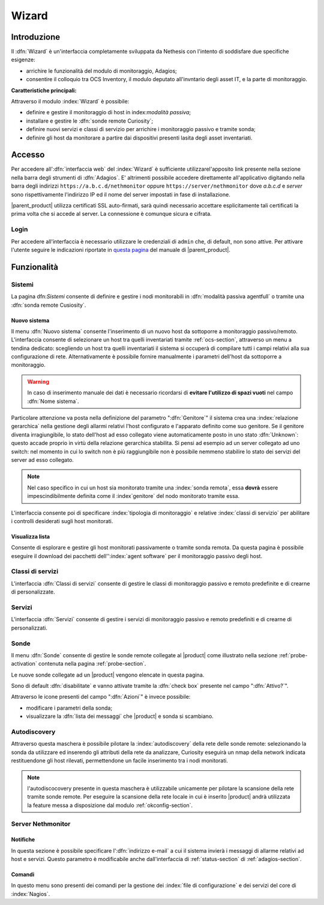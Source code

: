 .. index::
   single: Wizard

.. _wizard-section:

======
Wizard
======


Introduzione
============

Il :dfn:`Wizard` è un'interfaccia completamente sviluppata da Nethesis con l'intento di soddisfare 
due specifiche esigenze:

* arrichire le funzionalità del modulo di monitoraggio, Adagios;
* consentire il colloquio tra OCS Inventory, il modulo deputato all'invntario degli asset IT, e la parte di monitoraggio.

**Caratteristiche principali:**

Attraverso il modulo :index:`Wizard` è possibile:

* definire e gestire il monitoraggio di host in index:`modalità passiva`;
* installare e gestire le :dfn:`sonde remote Curiosity`;
* definire nuovi servizi e classi di servizio per arrichire i monitoraggio passivo e tramite sonda;
* definire gli host da monitorare a partire dai dispositivi presenti lasita degli asset inventariati.


Accesso
=======

Per accedere all':dfn:`interfaccia web` del :index:`Wizard` è sufficiente utilizzarel'apposito link presente nella sezione 
nella barra degli strumenti di :dfn:`Adagios`.
E' altrimenti possibile accedere direttamente all'applicativo digitando nella barra degli indirizzi ``https://a.b.c.d/nethmonitor`` 
oppure ``https://server/nethmonitor`` dove *a.b.c.d* e *server* sono rispettivamente l'indirizzo IP ed il nome del server 
impostati in fase di installazione.


|parent_product| utilizza certificati SSL auto-firmati, sarà quindi necessario accettare esplicitamente tali certificati 
la prima volta che si accede al server.
La connessione è comunque sicura e cifrata.

Login
-----

Per accedere all'interfaccia è necessario utilizzare le credenziali di ``admin`` che, di default,
non sono attive.
Per attivare l'utente seguire le indicazioni riportate in `questa pagina <http://nethserver.docs.nethesis.it/it/latest/accounts.html#admin-user-section>`_ del manuale di |parent_product|.


Funzionalità
============

Sistemi
-------

La pagina dfn:`Sistemi` consente di definire e gestire i nodi monitorabili in :dfn:`modalità passiva agentfull` o tramite
una :dfn:`sonda remote Cusiosity`.


Nuovo sistema
^^^^^^^^^^^^^

Il menu :dfn:`Nuovo sistema` consente l'inserimento di un nuovo host da sottoporre a monitoraggio passivo/remoto.
L'interfaccia consente di selezionare un host tra quelli inventariati tramite :ref:`ocs-section`, attraverso un
menu a tendina dedicato: scegliendo un host tra quelli inventariati il sistema si occuperà di compilare tutti i
campi relativi alla sua configurazione di rete.
Alternativamente è possibile fornire manualmente i parametri dell'host da sottoporre a monitoraggio.

.. warning:: In caso di inserimento manuale dei dati è necessario ricordarsi di **evitare l'utilizzo di spazi vuoti**
             nel campo :dfn:`Nome sistema`.

Particolare attenzione va posta nella definizione del parametro ":dfn:`Genitore`" il sistema crea una :index:`relazione gerarchica`
nella gestione degli allarmi relativi l'host configurato e l'apparato definito come suo genitore.
Se il genitore diventa irragiungibile, lo stato dell'host ad esso collegato viene automaticamente posto in uno stato :dfn:`Unknown`:
questo accade proprio in virtù della relazione gerarchica stabilita.
Si pensi ad esempio ad un server collegato ad uno switch: nel momento in cui lo switch non è più raggiungibile non è possibile nemmeno
stabilire lo stato dei servizi del server ad esso collegato.

.. note:: Nel caso specifico in cui un host sia monitorato tramite una :index:`sonda remota`, essa **dovrà** essere
          impescindibilmente definita come il :index`genitore` del nodo monitorato tramite essa.

L'interfaccia consente poi di specificare :index:`tipologia di monitoraggio` e relative :index:`classi di servizio`
per abilitare i controlli desiderati sugli host monitorati.


Visualizza lista
^^^^^^^^^^^^^^^^

Consente di esplorare e gestire gli host monitorati passivamente o tramite sonda remota.
Da questa pagina è possibile eseguire il download dei pacchetti dell'':index:`agent software` per il monitoraggio passivo
degli host.


Classi di servizi
-----------------

L'interfaccia :dfn:`Classi di servizi` consente di gestire le classi di monitoraggio passivo e remoto predefinite e di
crearne di personalizzate.


Servizi
-------

L'interfaccia :dfn:`Servizi` consente di gestire i servizi di monitoraggio passivo e remoto predefiniti e di
crearne di personalizzati.


Sonde
-----

Il menu :dfn:`Sonde` consente di gestire le sonde remote collegate al |product| come illustrato nella sezione :ref:`probe-activation`
contenuta nella pagina :ref:`probe-section`.

Le nuove sonde collegate ad un |product| vengono elencate in questa pagina.

Sono di default :dfn:`disabilitate` e vanno attivate tramite la :dfn:`check box` presente nel campo ":dfn:`Attivo?`".

Attraverso le icone presenti del campo ":dfn:`Azioni`" è invece possibile:

* modificare i parametri della sonda;
* visualizzare la :dfn:`lista dei messaggi` che |product| e sonda si scambiano.


Autodiscovery
-------------

Attraverso questa maschera è possibile pilotare la :index:`autodiscovery` della rete delle sonde remote: selezionando la sonda da utilizzare
ed inserendo gli attributi della rete da analizzare, Curiosity eseguirà un nmap della network indicata restituendone gli host
rilevati, permettendone un facile inserimento tra i nodi monitorati.

.. note:: l'autodiscocovery presente in questa maschera è utilizzabile unicamente per pilotare la scansione della rete tramite sonde remote.
          Per eseguire la scansione della rete locale in cui è inserito |product| andrà utilizzata la feature messa a disposizione dal modulo
          :ref:`okconfig-section`.


.. _servnethmon-section:

Server Nethmonitor
------------------

Notifiche
^^^^^^^^^

In questa sezione è possibile specificare l':dfn:`indirizzo e-mail` a cui il sistema invierà i messaggi di allarme relativi ad host e servizi.
Questo parametro è modificabile anche dall'interfaccia di :ref:`status-section` di :ref:`adagios-section`.

Comandi
^^^^^^^

In questo menu sono presenti dei comandi per la gestione dei :index:`file di configurazione` e dei servizi del core di :index:`Nagios`.

